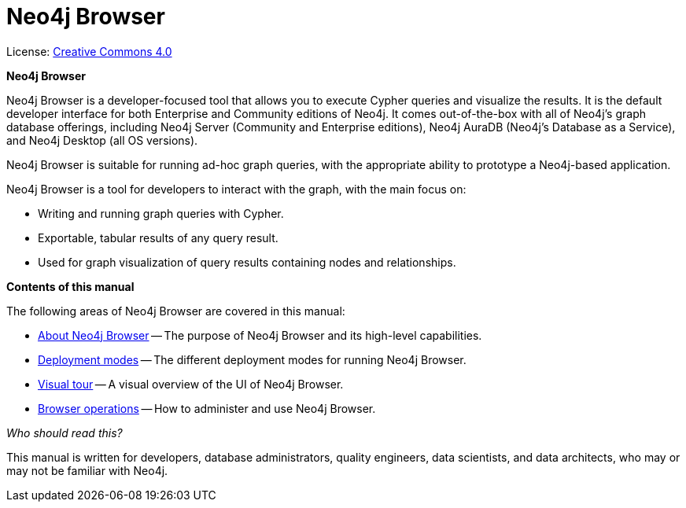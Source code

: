:description: Neo4j Browser.

[[browser]]
= Neo4j Browser
//https://docs.asciidoctor.org/asciidoc/latest/syntax-quick-reference/#keyboard-button-and-menu-macros
:experimental:
:sectnums:
:chapter-label:
:toc-title: Contents
//:front-cover-image: image::title-page.png[]
:header-title: NEO4J BROWSER
:title-page-background-image: image::title-page.png[]

ifndef::backend-pdf[]
License: link:{common-license-page-uri}[Creative Commons 4.0]
endif::[]

//License page should be added at the end when generating pdf. (neo4j-manual-modeling-antora)
ifdef::backend-pdf[]
License: Creative Commons 4.0
endif::[]

[.lead]
*Neo4j Browser*

Neo4j Browser is a developer-focused tool that allows you to execute Cypher queries and visualize the results.
It is the default developer interface for both Enterprise and Community editions of Neo4j.
It comes out-of-the-box with all of Neo4j’s graph database offerings, including Neo4j Server (Community and Enterprise editions), Neo4j AuraDB (Neo4j's Database as a Service), and Neo4j Desktop (all OS versions).

Neo4j Browser is suitable for running ad-hoc graph queries, with the appropriate ability to prototype a Neo4j-based application.

Neo4j Browser is a tool for developers to interact with the graph, with the main focus on:

* Writing and running graph queries with Cypher.
* Exportable, tabular results of any query result.
* Used for graph visualization of query results containing nodes and relationships.

[.lead]
*Contents of this manual*

The following areas of Neo4j Browser are covered in this manual:

* xref:about-browser.adoc[About Neo4j Browser] -- The purpose of Neo4j Browser and its high-level capabilities.
* xref:deployment-modes/index.adoc[Deployment modes] -- The different deployment modes for running Neo4j Browser.
* xref:visual-tour.adoc[Visual tour] -- A visual overview of the UI of Neo4j Browser.
* xref:operations/index.adoc[Browser operations] -- How to administer and use Neo4j Browser.

[.lead]
_Who should read this?_

This manual is written for developers, database administrators, quality engineers, data scientists, and data architects, who may or may not be familiar with Neo4j.
